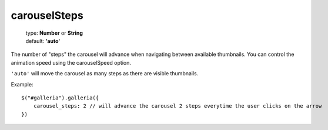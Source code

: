 =============
carouselSteps
=============

    | type: **Number** or **String**
    | default: **'auto'**

The number of "steps" the carousel will advance when navigating between available thumbnails.
You can control the animation speed using the carouselSpeed option.

``'auto'`` will move the carousel as many steps as there are visible thumbnails.

Example::

    $("#galleria").galleria({
        carousel_steps: 2 // will advance the carousel 2 steps everytime the user clicks on the arrow
    })